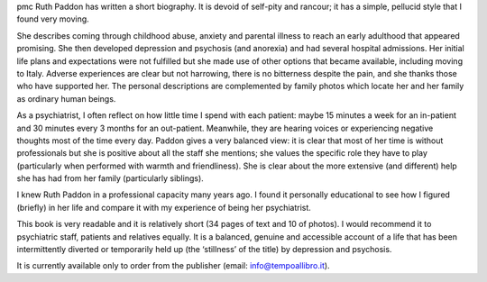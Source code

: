.. contents::
   :depth: 3
..

pmc
Ruth Paddon has written a short biography. It is devoid of self-pity and
rancour; it has a simple, pellucid style that I found very moving.

She describes coming through childhood abuse, anxiety and parental
illness to reach an early adulthood that appeared promising. She then
developed depression and psychosis (and anorexia) and had several
hospital admissions. Her initial life plans and expectations were not
fulfilled but she made use of other options that became available,
including moving to Italy. Adverse experiences are clear but not
harrowing, there is no bitterness despite the pain, and she thanks those
who have supported her. The personal descriptions are complemented by
family photos which locate her and her family as ordinary human beings.

As a psychiatrist, I often reflect on how little time I spend with each
patient: maybe 15 minutes a week for an in-patient and 30 minutes every
3 months for an out-patient. Meanwhile, they are hearing voices or
experiencing negative thoughts most of the time every day. Paddon gives
a very balanced view: it is clear that most of her time is without
professionals but she is positive about all the staff she mentions; she
values the specific role they have to play (particularly when performed
with warmth and friendliness). She is clear about the more extensive
(and different) help she has had from her family (particularly
siblings).

I knew Ruth Paddon in a professional capacity many years ago. I found it
personally educational to see how I figured (briefly) in her life and
compare it with my experience of being her psychiatrist.

This book is very readable and it is relatively short (34 pages of text
and 10 of photos). I would recommend it to psychiatric staff, patients
and relatives equally. It is a balanced, genuine and accessible account
of a life that has been intermittently diverted or temporarily held up
(the ‘stillness’ of the title) by depression and psychosis.

It is currently available only to order from the publisher (email:
`info@tempoallibro.it <info@tempoallibro.it>`__).
